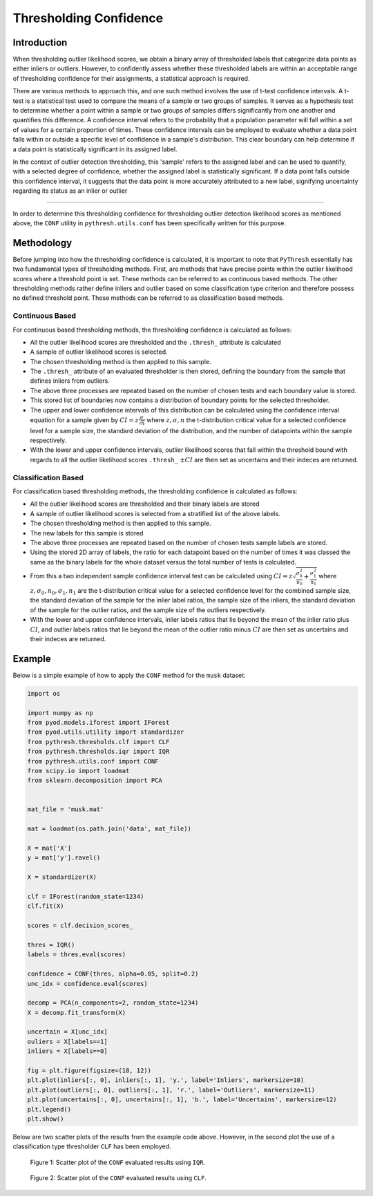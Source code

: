 #########################
 Thresholding Confidence
#########################

**************
 Introduction
**************

When thresholding outlier likelihood scores, we obtain a binary array of
thresholded labels that categorize data points as either inliers or
outliers. However, to confidently assess whether these thresholded
labels are within an acceptable range of thresholding confidence for
their assignments, a statistical approach is required.

There are various methods to approach this, and one such method involves
the use of t-test confidence intervals. A t-test is a statistical test
used to compare the means of a sample or two groups of samples. It
serves as a hypothesis test to determine whether a point within a sample
or two groups of samples differs significantly from one another and
quantifies this difference. A confidence interval refers to the
probability that a population parameter will fall within a set of values
for a certain proportion of times. These confidence intervals can be
employed to evaluate whether a data point falls within or outside a
specific level of confidence in a sample's distribution. This clear
boundary can help determine if a data point is statistically significant
in its assigned label.

In the context of outlier detection thresholding, this 'sample' refers
to the assigned label and can be used to quantify, with a selected
degree of confidence, whether the assigned label is statistically
significant. If a data point falls outside this confidence interval, it
suggests that the data point is more accurately attributed to a new
label, signifying uncertainty regarding its status as an inlier or
outlier

----

In order to determine this thresholding confidence for thresholding
outlier detection likelihood scores as mentioned above, the ``CONF``
utility in ``pythresh.utils.conf`` has been specifically written for
this purpose.

*************
 Methodology
*************

Before jumping into how the thresholding confidence is calculated, it is
important to note that ``PyThresh`` essentially has two fundamental
types of thresholding methods. First, are methods that have precise
points within the outlier likelihood scores where a threshold point is
set. These methods can be referred to as continuous based methods. The
other thresholding methods rather define inliers and outlier based on
some classification type criterion and therefore possess no defined
threshold point. These methods can be referred to as classification
based methods.

Continuous Based
================

For continuous based thresholding methods, the thresholding confidence
is calculated as follows:

-  All the outlier likelihood scores are thresholded and the
   ``.thresh_`` attribute is calculated

-  A sample of outlier likelihood scores is selected.

-  The chosen thresholding method is then applied to this sample.

-  The ``.thresh_`` attribute of an evaluated thresholder is then
   stored, defining the boundary from the sample that defines inliers
   from outliers.

-  The above three processes are repeated based on the number of chosen
   tests and each boundary value is stored.

-  This stored list of boundaries now contains a distribution of
   boundary points for the selected thresholder.

-  The upper and lower confidence intervals of this distribution can be
   calculated using the confidence interval equation for a sample given
   by :math:`CI = z \frac{\sigma}{\sqrt{n}}` where :math:`z, \sigma,
   n` the t-distribution critical value for a selected confidence level
   for a sample size, the standard deviation of the distribution, and
   the number of datapoints within the sample respectively.

-  With the lower and upper confidence intervals, outlier likelihood
   scores that fall within the threshold bound with regards to all the
   outlier likelihood scores ``.thresh_`` :math:`\pm CI` are then set as
   uncertains and their indeces are returned.

Classification Based
====================

For classification based thresholding methods, the thresholding
confidence is calculated as follows:

-  All the outlier likelihood scores are thresholded and their binary
   labels are stored

-  A sample of outlier likelihood scores is selected from a stratified
   list of the above labels.

-  The chosen thresholding method is then applied to this sample.

-  The new labels for this sample is stored

-  The above three processes are repeated based on the number of chosen
   tests sample labels are stored.

-  Using the stored 2D array of labels, the ratio for each datapoint
   based on the number of times it was classed the same as the binary
   labels for the whole dataset versus the total number of tests is
   calculated.

-  From this a two independent sample confidence interval test can be
   calculated using :math:`CI = z \sqrt{\frac{\sigma_{0}^2}{n_0} +
   \frac{\sigma_{1}^2}{n_1}}` where :math:`z, \sigma_0, n_0, \sigma_1,
   n_1` are the t-distribution critical value for a selected confidence
   level for the combined sample size, the standard deviation of the
   sample for the inlier label ratios, the sample size of the inliers,
   the standard deviation of the sample for the outlier ratios, and the
   sample size of the outliers respectively.

-  With the lower and upper confidence intervals, inlier labels ratios
   that lie beyond the mean of the inlier ratio plus :math:`CI`, and
   outlier labels ratios that lie beyond the mean of the outlier ratio
   minus :math:`CI` are then set as uncertains and their indeces are
   returned.

*********
 Example
*********

Below is a simple example of how to apply the ``CONF`` method for the
``musk`` dataset:

.. code:: python

   import os

   import numpy as np
   from pyod.models.iforest import IForest
   from pyod.utils.utility import standardizer
   from pythresh.thresholds.clf import CLF
   from pythresh.thresholds.iqr import IQR
   from pythresh.utils.conf import CONF
   from scipy.io import loadmat
   from sklearn.decomposition import PCA


   mat_file = 'musk.mat'

   mat = loadmat(os.path.join('data', mat_file))

   X = mat['X']
   y = mat['y'].ravel()

   X = standardizer(X)

   clf = IForest(random_state=1234)
   clf.fit(X)

   scores = clf.decision_scores_

   thres = IQR()
   labels = thres.eval(scores)

   confidence = CONF(thres, alpha=0.05, split=0.2)
   unc_idx = confidence.eval(scores)

   decomp = PCA(n_components=2, random_state=1234)
   X = decomp.fit_transform(X)

   uncertain = X[unc_idx]
   ouliers = X[labels==1]
   inliers = X[labels==0]

   fig = plt.figure(figsize=(18, 12))
   plt.plot(inliers[:, 0], inliers[:, 1], 'y.', label='Inliers', markersize=10)
   plt.plot(outliers[:, 0], outliers[:, 1], 'r.', label='Outliers', markersize=11)
   plt.plot(uncertains[:, 0], uncertains[:, 1], 'b.', label='Uncertains', markersize=12)
   plt.legend()
   plt.show()

Below are two scatter plots of the results from the example code above.
However, in the second plot the use of a classification type thresholder
``CLF`` has been employed.

.. figure:: figs/Conf1.png
   :alt: Scatter plot of the above example 1

   Figure 1: Scatter plot of the ``CONF`` evaluated results using ``IQR``.

.. figure:: figs/Conf2.png
   :alt: Scatter plot of the above example 2

   Figure 2: Scatter plot of the ``CONF`` evaluated results using ``CLF``.
